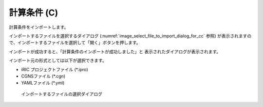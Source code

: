 .. _sec_file_import_calc_cond:

計算条件 (C)
=============

計算条件をインポートします。

インポートするファイルを選択するダイアログ
(:numref:`image_select_file_to_import_dialog_for_cc` 参照)
が表示されますので、インポートするファイルを選択して「開く」ボタンを押します。

インポートが成功すると、「計算条件のインポートが成功しました」と
表示されたダイアログが表示されます。

インポート元の形式としては以下が選択できます。

* iRIC プロジェクトファイル (\*.ipro)
* CGNSファイル (\*.cgn)
* YAMLファイル (\*.yml)

.. _image_select_file_to_import_dialog_for_cc:

.. figure:: images/select_file_to_import_dialog_for_cc.png

   インポートするファイルの選択ダイアログ
